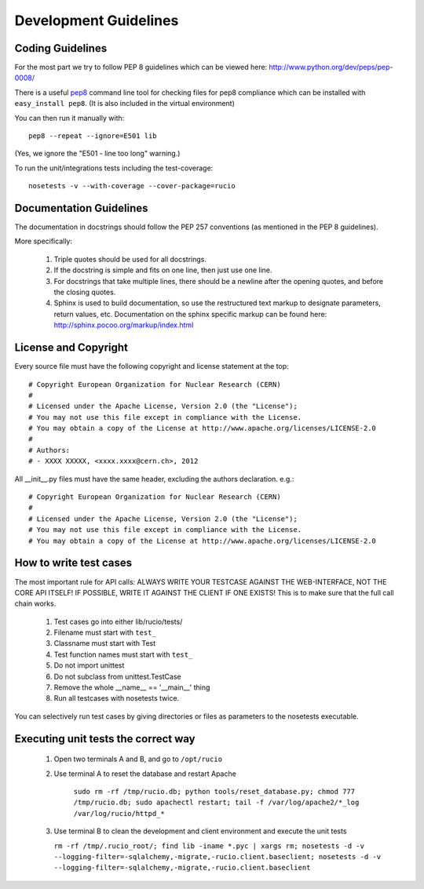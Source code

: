 ======================
Development Guidelines
======================

-----------------
Coding Guidelines
-----------------

For the most part we try to follow PEP 8 guidelines which can be viewed here: http://www.python.org/dev/peps/pep-0008/

There is a useful pep8_ command line tool for checking files for pep8 compliance
which can be installed with ``easy_install pep8``. (It is also included in the
virtual environment)

.. _pep8: http://pypi.python.org/pypi/pep8

You can then run it manually with::

    pep8 --repeat --ignore=E501 lib

(Yes, we ignore the "E501 - line too long" warning.)

To run the unit/integrations tests including the test-coverage::

    nosetests -v --with-coverage --cover-package=rucio

------------------------
Documentation Guidelines
------------------------

The documentation in docstrings should follow the PEP 257 conventions (as mentioned in the PEP 8 guidelines).

More specifically:

    1.  Triple quotes should be used for all docstrings.
    2.  If the docstring is simple and fits on one line, then just use one line.
    3.  For docstrings that take multiple lines, there should be a newline after the opening quotes, and before the closing quotes.
    4.  Sphinx is used to build documentation, so use the restructured text markup to designate parameters, return values, etc.  Documentation on the sphinx specific markup can be found here:
        http://sphinx.pocoo.org/markup/index.html

---------------------
License and Copyright
---------------------

Every source file must have the following copyright and license statement at the top::

    # Copyright European Organization for Nuclear Research (CERN)
    #
    # Licensed under the Apache License, Version 2.0 (the "License");
    # You may not use this file except in compliance with the License.
    # You may obtain a copy of the License at http://www.apache.org/licenses/LICENSE-2.0
    #
    # Authors:
    # - XXXX XXXXX, <xxxx.xxxx@cern.ch>, 2012

All __init__.py files must have the same header, excluding the authors declaration. e.g.::

    # Copyright European Organization for Nuclear Research (CERN)
    #
    # Licensed under the Apache License, Version 2.0 (the "License");
    # You may not use this file except in compliance with the License.
    # You may obtain a copy of the License at http://www.apache.org/licenses/LICENSE-2.0

-----------------------
How to write test cases
-----------------------

The most important rule for API calls: ALWAYS WRITE YOUR TESTCASE AGAINST THE WEB-INTERFACE, NOT THE CORE API ITSELF! IF POSSIBLE, WRITE IT AGAINST THE CLIENT IF ONE EXISTS! This is to make sure that the full call chain works.

    1. Test cases go into either lib/rucio/tests/
    2. Filename must start with ``test_``
    3. Classname must start with Test
    4. Test function names must start with ``test_``
    5. Do not import unittest
    6. Do not subclass from unittest.TestCase
    7. Remove the whole __name__ == '__main__' thing
    8. Run all testcases with nosetests twice.

You can selectively run test cases by giving directories or files as parameters to the nosetests executable.


------------------------------------
Executing unit tests the correct way
------------------------------------

    1. Open two terminals A and B, and go to ``/opt/rucio``
    2. Use terminal A to reset the database and restart Apache

        ``sudo rm -rf /tmp/rucio.db; python tools/reset_database.py; chmod 777 /tmp/rucio.db; sudo apachectl restart; tail -f /var/log/apache2/*_log /var/log/rucio/httpd_*``

    3. Use terminal B to clean the development and client environment and execute the unit tests

       ``rm -rf /tmp/.rucio_root/; find lib -iname *.pyc | xargs rm; nosetests -d -v --logging-filter=-sqlalchemy,-migrate,-rucio.client.baseclient; nosetests -d -v --logging-filter=-sqlalchemy,-migrate,-rucio.client.baseclient``
